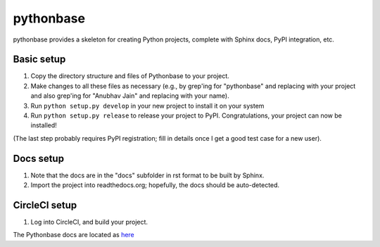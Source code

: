 ==========
pythonbase
==========

pythonbase provides a skeleton for creating Python projects, complete with Sphinx docs, PyPI integration, etc.

Basic setup
===========

#. Copy the directory structure and files of Pythonbase to your project.
#. Make changes to all these files as necessary (e.g., by grep'ing for "pythonbase" and replacing with your project and also grep'ing for "Anubhav Jain" and replacing with your name).
#. Run ``python setup.py develop`` in your new project to install it on your system
#. Run ``python setup.py release`` to release your project to PyPI. Congratulations, your project can now be installed!

(The last step probably requires PyPI registration; fill in details once I get a good test case for a new user).

Docs setup
==========

#. Note that the docs are in the "docs" subfolder in rst format to be built by Sphinx.
#. Import the project into readthedocs.org; hopefully, the docs should be auto-detected.


CircleCI setup
==============

#. Log into CircleCI, and build your project.

The Pythonbase docs are located as `here <http://pythonhosted.org/pythonbase>`_